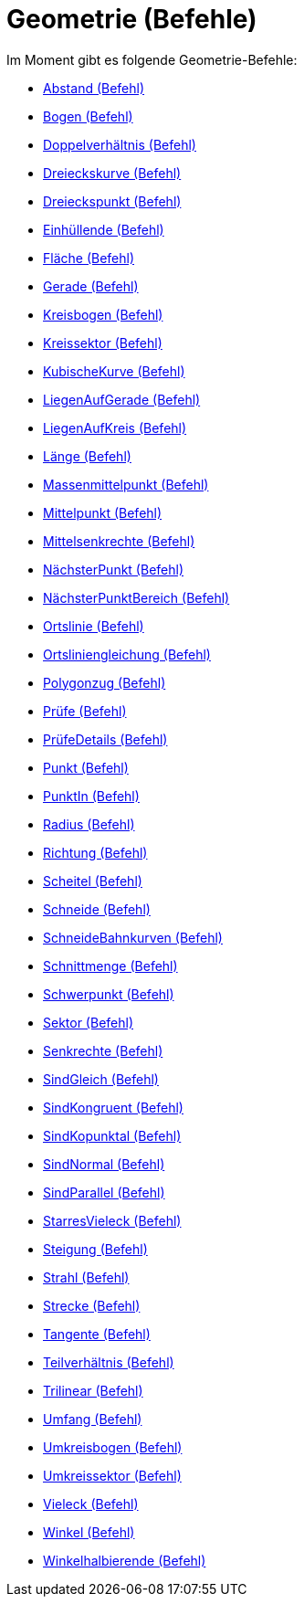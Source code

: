 = Geometrie (Befehle)
:page-en: commands/Geometry_Commands
ifdef::env-github[:imagesdir: /de/modules/ROOT/assets/images]

Im Moment gibt es folgende Geometrie-Befehle:

* xref:/commands/Abstand.adoc[Abstand (Befehl)]
* xref:/commands/Bogen.adoc[Bogen (Befehl)]
* xref:/commands/Doppelverhältnis.adoc[Doppelverhältnis (Befehl)]
* xref:/commands/Dreieckskurve.adoc[Dreieckskurve (Befehl)]
* xref:/commands/Dreieckspunkt.adoc[Dreieckspunkt (Befehl)]
* xref:/commands/Einhüllende.adoc[Einhüllende (Befehl)]
* xref:/commands/Fläche.adoc[Fläche (Befehl)]
* xref:/commands/Gerade.adoc[Gerade (Befehl)]
* xref:/commands/Kreisbogen.adoc[Kreisbogen (Befehl)]
* xref:/commands/Kreissektor.adoc[Kreissektor (Befehl)]
* xref:/commands/KubischeKurve.adoc[KubischeKurve (Befehl)]
* xref:/commands/LiegenAufGerade.adoc[LiegenAufGerade (Befehl)]
* xref:/commands/LiegenAufKreis.adoc[LiegenAufKreis (Befehl)]
* xref:/commands/Länge.adoc[Länge (Befehl)]
* xref:/commands/Massenmittelpunkt.adoc[Massenmittelpunkt (Befehl)]
* xref:/commands/Mittelpunkt.adoc[Mittelpunkt (Befehl)]
* xref:/commands/Mittelsenkrechte.adoc[Mittelsenkrechte (Befehl)]
* xref:/commands/NächsterPunkt.adoc[NächsterPunkt (Befehl)]
* xref:/commands/NächsterPunktBereich.adoc[NächsterPunktBereich (Befehl)]
* xref:/commands/Ortslinie.adoc[Ortslinie (Befehl)]
* xref:/commands/Ortsliniengleichung.adoc[Ortsliniengleichung (Befehl)]
* xref:/commands/Polygonzug.adoc[Polygonzug (Befehl)]
* xref:/commands/Prüfe.adoc[Prüfe (Befehl)]
* xref:/commands/PrüfeDetails.adoc[PrüfeDetails (Befehl)]
* xref:/commands/Punkt.adoc[Punkt (Befehl)]
* xref:/commands/PunktIn.adoc[PunktIn (Befehl)]
* xref:/commands/Radius.adoc[Radius (Befehl)]
* xref:/commands/Richtung.adoc[Richtung (Befehl)]
* xref:/commands/Scheitel.adoc[Scheitel (Befehl)]
* xref:/commands/Schneide.adoc[Schneide (Befehl)]
* xref:/commands/SchneideBahnkurven.adoc[SchneideBahnkurven (Befehl)]
* xref:/commands/Schnittmenge.adoc[Schnittmenge (Befehl)]
* xref:/commands/Schwerpunkt.adoc[Schwerpunkt (Befehl)]
* xref:/commands/Sektor.adoc[Sektor (Befehl)]
* xref:/commands/Senkrechte.adoc[Senkrechte (Befehl)]
* xref:/commands/SindGleich.adoc[SindGleich (Befehl)]
* xref:/commands/SindKongruent.adoc[SindKongruent (Befehl)]
* xref:/commands/SindKopunktal.adoc[SindKopunktal (Befehl)]
* xref:/commands/SindNormal.adoc[SindNormal (Befehl)]
* xref:/commands/SindParallel.adoc[SindParallel (Befehl)]
* xref:/commands/StarresVieleck.adoc[StarresVieleck (Befehl)]
* xref:/commands/Steigung.adoc[Steigung (Befehl)]
* xref:/commands/Strahl.adoc[Strahl (Befehl)]
* xref:/commands/Strecke.adoc[Strecke (Befehl)]
* xref:/commands/Tangente.adoc[Tangente (Befehl)]
* xref:/commands/Teilverhältnis.adoc[Teilverhältnis (Befehl)]
* xref:/commands/Trilinear.adoc[Trilinear (Befehl)]
* xref:/commands/Umfang.adoc[Umfang (Befehl)]
* xref:/commands/Umkreisbogen.adoc[Umkreisbogen (Befehl)]
* xref:/commands/Umkreissektor.adoc[Umkreissektor (Befehl)]
* xref:/commands/Vieleck.adoc[Vieleck (Befehl)]
* xref:/commands/Winkel.adoc[Winkel (Befehl)]
* xref:/commands/Winkelhalbierende.adoc[Winkelhalbierende (Befehl)]
